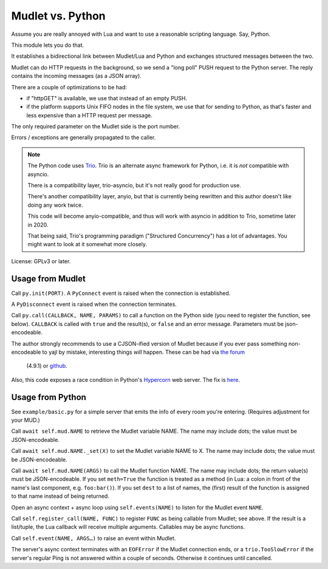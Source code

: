 =================
Mudlet vs. Python
=================

Assume you are really annoyed with Lua and want to use a reasonable
scripting language. Say, Python.

This module lets you do that.

It establishes a bidirectional link between Mudlet/Lua and Python and
exchanges structured messages between the two.

Mudlet can do HTTP requests in the background, so we send a "long poll" PUSH
request to the Python server. The reply contains the incoming messages (as
a JSON array).

There are a couple of optimizations to be had:

* if "httpGET" is available, we use that instead of an empty PUSH.

* if the platform supports Unix FIFO nodes in the file system, we use that
  for sending to Python, as that's faster and less expensive than a HTTP
  request per message.

The only required parameter on the Mudlet side is the port number.

Errors / exceptions are generally propagated to the caller.

.. note::

	The Python code uses `Trio <https://trio.readthedocs.io>`_. Trio is an
	alternate async framework for Python, i.e. it is *not* compatible with
	asyncio.

	There is a compatibility layer, trio-asyncio, but it's not really good
	for production use.

	There's another compatibility layer, anyio, but that is currently being
	rewritten and this author doesn't like doing any work twice.

	This code will become anyio-compatible, and thus will work
	with asyncio in addition to Trio, sometime later in 2020.

	That being said, Trio's programming paradigm ("Structured Concurrency")
	has a lot of advantages. You might want to look at it somewhat more
	closely.

License: GPLv3 or later.

+++++++++++++++++
Usage from Mudlet
+++++++++++++++++

Call ``py.init(PORT)``. A ``PyConnect`` event is raised when the
connection is established.

A ``PyDisconnect`` event is raised when the connection terminates.

Call ``py.call(CALLBACK, NAME, PARAMS)`` to call a function on the Python
side (you need to register the function, see below). ``CALLBACK`` is called
with ``true`` and the result(s), or ``false`` and an error message.
Parameters must be json-encodeable.

The author strongly recommends to use a CJSON-ified version of Mudlet
because if you ever pass something non-encodeable to yajl by mistake,
interesting things *will* happen. These can be had via
`the forum <https://forums.mudlet.org/viewtopic.php?f=5&t=22934>`_
 (4.9.1) or `github <https://github.com/Mudlet/Mudlet/pull/4004>`_.

Also, this code exposes a race condition in Python's `Hypercorn
<https://pypi.org/project/Hypercorn/>`_ web server. The fix is `here
<https://gitlab.com/pgjones/hypercorn/-/merge_requests/41>`_.

+++++++++++++++++
Usage from Python
+++++++++++++++++

See ``example/basic.py`` for a simple server that emits the info of every
room you're entering. (Requires adjustment for your MUD.)

Call ``await self.mud.NAME`` to retrieve the Mudlet variable NAME. The name
may include dots; the value must be JSON-encodeable.

Call ``await self.mud.NAME._set(X)`` to set the Mudlet variable NAME to X. The
name may include dots; the value must be JSON-encodeable.

Call ``await self.mud.NAME(ARGS)`` to call the Mudlet function NAME. The name
may include dots; the return value(s) must be JSON-encodeable. If you
set ``meth=True`` the function is treated as a method (in Lua: a colon
in front of the name's last component, e.g. ``foo:bar()``). If you set
``dest`` to a list of names, the (first) result of the function is assigned
to that name instead of being returned.

Open an async context + async loop using ``self.events(NAME)`` to listen
for the Mudlet event ``NAME``.

Call ``self.register_call(NAME, FUNC)`` to register ``FUNC`` as being callable
from Mudlet; see above. If the result is a list/tuple, the Lua callback
will receive multiple arguments. Callables may be async functions.

Call ``self.event(NAME, ARGS…)`` to raise an event within Mudlet.

The server's async context terminates with an ``EOFError`` if the Mudlet
connection ends, or a ``trio.TooSlowError`` if the server's regular Ping is
not answered within a couple of seconds. Otherwise it continues until
cancelled.

.. note:

    Handlers and callables are started directly from the server's main loop.
    If you want to call to Mudlet from them, you **must** do this from a
    separate task. Use ``self.main.start_soon()`` to start it.

    Callables whichwant to return a value may so via a
    ``mudlet.util.ValueEvent``. Create an instance of that in your
    callable, pass it on to your separate task, and return it.
    Just don't forget to set its value, or its error, at *some* point.
